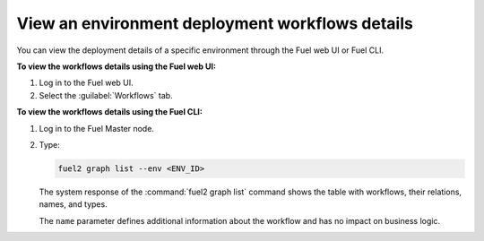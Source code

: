 .. _view_workflows:

================================================
View an environment deployment workflows details
================================================

You can view the deployment details of a specific environment through
the Fuel web UI or Fuel CLI.

**To view the workflows details using the Fuel web UI:**

#. Log in to the Fuel web UI.
#. Select the :guilabel:`Workflows` tab.

**To view the workflows details using the Fuel CLI:**

#. Log in to the Fuel Master node.
#. Type:

   .. code-block:: console

      fuel2 graph list --env <ENV_ID>

   The system response of the :command:`fuel2 graph list` command shows
   the table with workflows, their relations, names, and types.

   The ``name`` parameter defines additional information about the workflow
   and has no impact on business logic.